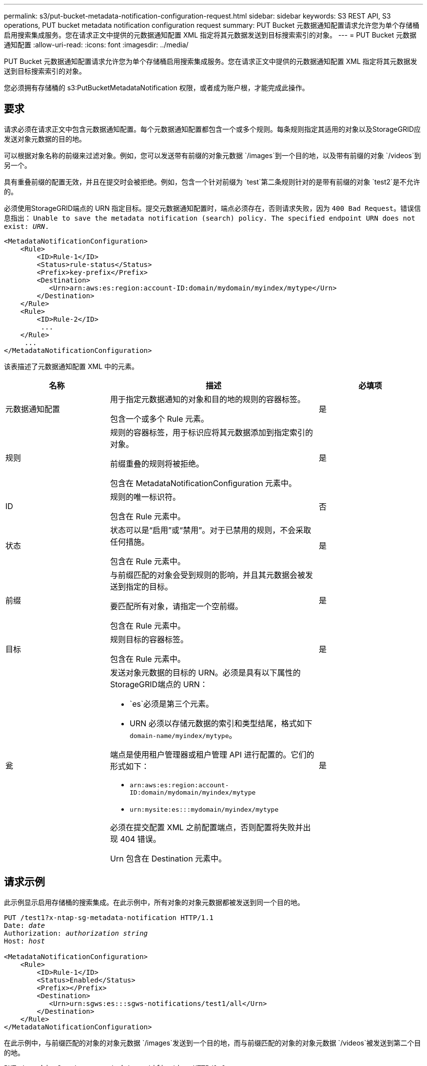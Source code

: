 ---
permalink: s3/put-bucket-metadata-notification-configuration-request.html 
sidebar: sidebar 
keywords: S3 REST API, S3 operations, PUT bucket metadata notification configuration request 
summary: PUT Bucket 元数据通知配置请求允许您为单个存储桶启用搜索集成服务。您在请求正文中提供的元数据通知配置 XML 指定将其元数据发送到目标搜索索引的对象。 
---
= PUT Bucket 元数据通知配置
:allow-uri-read: 
:icons: font
:imagesdir: ../media/


[role="lead"]
PUT Bucket 元数据通知配置请求允许您为单个存储桶启用搜索集成服务。您在请求正文中提供的元数据通知配置 XML 指定将其元数据发送到目标搜索索引的对象。

您必须拥有存储桶的 s3:PutBucketMetadataNotification 权限，或者成为账户根，才能完成此操作。



== 要求

请求必须在请求正文中包含元数据通知配置。每个元数据通知配置都包含一个或多个规则。每条规则指定其适用的对象以及StorageGRID应发送对象元数据的目的地。

可以根据对象名称的前缀来过滤对象。例如，您可以发送带有前缀的对象元数据 `/images`到一个目的地，以及带有前缀的对象 `/videos`到另一个。

具有重叠前缀的配置无效，并且在提交时会被拒绝。例如，包含一个针对前缀为 `test`第二条规则针对的是带有前缀的对象 `test2`是不允许的。

必须使用StorageGRID端点的 URN 指定目标。提交元数据通知配置时，端点必须存在，否则请求失败，因为 `400 Bad Request`。错误信息指出： `Unable to save the metadata notification (search) policy. The specified endpoint URN does not exist: _URN_.`

[listing]
----
<MetadataNotificationConfiguration>
    <Rule>
        <ID>Rule-1</ID>
        <Status>rule-status</Status>
        <Prefix>key-prefix</Prefix>
        <Destination>
           <Urn>arn:aws:es:region:account-ID:domain/mydomain/myindex/mytype</Urn>
        </Destination>
    </Rule>
    <Rule>
        <ID>Rule-2</ID>
         ...
    </Rule>
     ...
</MetadataNotificationConfiguration>
----
该表描述了元数据通知配置 XML 中的元素。

[cols="1a,2a,1a"]
|===
| 名称 | 描述 | 必填项 


 a| 
元数据通知配置
 a| 
用于指定元数据通知的对象和目的地的规则的容器标签。

包含一个或多个 Rule 元素。
 a| 
是



 a| 
规则
 a| 
规则的容器标签，用于标识应将其元数据添加到指定索引的对象。

前缀重叠的规则将被拒绝。

包含在 MetadataNotificationConfiguration 元素中。
 a| 
是



 a| 
ID
 a| 
规则的唯一标识符。

包含在 Rule 元素中。
 a| 
否



 a| 
状态
 a| 
状态可以是“启用”或“禁用”。对于已禁用的规则，不会采取任何措施。

包含在 Rule 元素中。
 a| 
是



 a| 
前缀
 a| 
与前缀匹配的对象会受到规则的影响，并且其元数据会被发送到指定的目标。

要匹配所有对象，请指定一个空前缀。

包含在 Rule 元素中。
 a| 
是



 a| 
目标
 a| 
规则目标的容器标签。

包含在 Rule 元素中。
 a| 
是



 a| 
瓮
 a| 
发送对象元数据的目标的 URN。必须是具有以下属性的StorageGRID端点的 URN：

* `es`必须是第三个元素。
* URN 必须以存储元数据的索引和类型结尾，格式如下 `domain-name/myindex/mytype`。


端点是使用租户管理器或租户管理 API 进行配置的。它们的形式如下：

* `arn:aws:es:region:account-ID:domain/mydomain/myindex/mytype`
* `urn:mysite:es:::mydomain/myindex/mytype`


必须在提交配置 XML 之前配置端点，否则配置将失败并出现 404 错误。

Urn 包含在 Destination 元素中。
 a| 
是

|===


== 请求示例

此示例显示启用存储桶的搜索集成。在此示例中，所有对象的对象元数据都被发送到同一个目的地。

[listing, subs="specialcharacters,quotes"]
----
PUT /test1?x-ntap-sg-metadata-notification HTTP/1.1
Date: _date_
Authorization: _authorization string_
Host: _host_

<MetadataNotificationConfiguration>
    <Rule>
        <ID>Rule-1</ID>
        <Status>Enabled</Status>
        <Prefix></Prefix>
        <Destination>
           <Urn>urn:sgws:es:::sgws-notifications/test1/all</Urn>
        </Destination>
    </Rule>
</MetadataNotificationConfiguration>
----
在此示例中，与前缀匹配的对象的对象元数据 `/images`发送到一个目的地，而与前缀匹配的对象的对象元数据 `/videos`被发送到第二个目的地。

[listing, subs="specialcharacters,quotes"]
----
PUT /graphics?x-ntap-sg-metadata-notification HTTP/1.1
Date: _date_
Authorization: _authorization string_
Host: _host_

<MetadataNotificationConfiguration>
    <Rule>
        <ID>Images-rule</ID>
        <Status>Enabled</Status>
        <Prefix>/images</Prefix>
        <Destination>
           <Urn>arn:aws:es:us-east-1:3333333:domain/es-domain/graphics/imagetype</Urn>
        </Destination>
    </Rule>
    <Rule>
        <ID>Videos-rule</ID>
        <Status>Enabled</Status>
        <Prefix>/videos</Prefix>
        <Destination>
           <Urn>arn:aws:es:us-west-1:22222222:domain/es-domain/graphics/videotype</Urn>
        </Destination>
    </Rule>
</MetadataNotificationConfiguration>
----


== 搜索集成服务生成的 JSON

当您为存储桶启用搜索集成服务时，每次添加、更新或删除对象元数据或标签时都会生成一个 JSON 文档并将其发送到目标端点。

此示例展示了当对象具有以下键时可以生成的 JSON 示例 `SGWS/Tagging.txt`在名为 `test`。这 `test`bucket 没有版本控制，因此 `versionId`标签为空。

[listing]
----
{
  "bucket": "test",
  "key": "SGWS/Tagging.txt",
  "versionId": "",
  "accountId": "86928401983529626822",
  "size": 38,
  "md5": "3d6c7634a85436eee06d43415012855",
  "region":"us-east-1",
  "metadata": {
    "age": "25"
  },
  "tags": {
    "color": "yellow"
  }
}
----


== 元数据通知中包含的对象元数据

该表列出了启用搜索集成时发送到目标端点的 JSON 文档中包含的所有字段。

文档名称包括存储桶名称、对象名称和版本 ID（如果存在）。

[cols="1a,1a,1a"]
|===
| 类型 | 项目名称 | 描述 


 a| 
存储桶和对象信息
 a| 
存储分段
 a| 
存储桶的名称



 a| 
存储桶和对象信息
 a| 
密钥
 a| 
对象键名



 a| 
存储桶和对象信息
 a| 
版本ID
 a| 
对象版本，适用于版本化存储桶中的对象



 a| 
存储桶和对象信息
 a| 
地区
 a| 
例如，存储桶区域 `us-east-1`



 a| 
系统元数据
 a| 
大小
 a| 
HTTP 客户端可见的对象大小（以字节为单位）



 a| 
系统元数据
 a| 
md5
 a| 
对象哈希



 a| 
用户元数据
 a| 
元数据
`_key:value_`
 a| 
对象的所有用户元数据，以键值对的形式



 a| 
标签
 a| 
标签
`_key:value_`
 a| 
为对象定义的所有对象标签，以键值对的形式

|===

NOTE: 对于标签和用户元数据， StorageGRID将日期和数字作为字符串或 S3 事件通知传递给 Elasticsearch。要配置 Elasticsearch 将这些字符串解释为日期或数字，请按照 Elasticsearch 的动态字段映射和映射日期格式的说明进行操作。在配置搜索集成服务之前，您必须在索引上启用动态字段映射。文档被索引后，您无法在索引中编辑文档的字段类型。

.相关信息
link:../tenant/index.html["使用租户帐户"]
